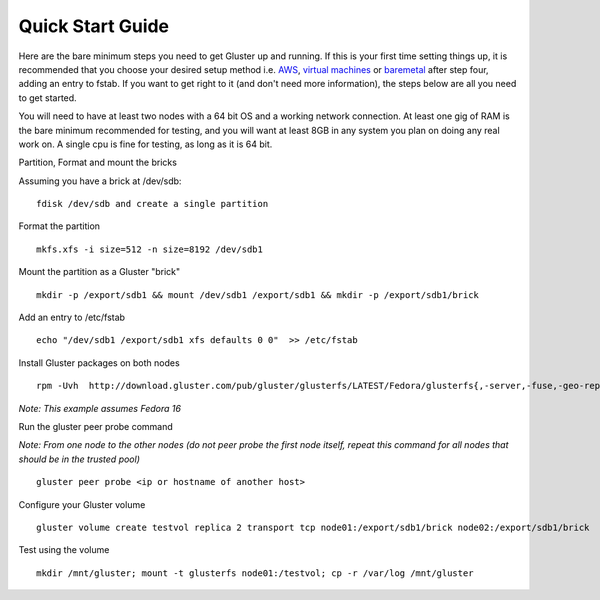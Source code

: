 =================
Quick Start Guide
=================

Here are the bare minimum steps you need to get Gluster up and running.
If this is your first time setting things up, it is recommended that you
choose your desired setup method i.e. `AWS <./Setup_aws.md>`__, `virtual
machines <./Setup_virt.md>`__ or `baremetal <./Setup_Bare_metal.md>`__
after step four, adding an entry to fstab. If you want to get right to
it (and don't need more information), the steps below are all you need
to get started.

You will need to have at least two nodes with a 64 bit OS and a working
network connection. At least one gig of RAM is the bare minimum
recommended for testing, and you will want at least 8GB in any system
you plan on doing any real work on. A single cpu is fine for testing, as
long as it is 64 bit.

Partition, Format and mount the bricks
                                      

Assuming you have a brick at /dev/sdb:

::

        fdisk /dev/sdb and create a single partition

Format the partition
                    

::

        mkfs.xfs -i size=512 -n size=8192 /dev/sdb1

Mount the partition as a Gluster "brick"
                                        

::

        mkdir -p /export/sdb1 && mount /dev/sdb1 /export/sdb1 && mkdir -p /export/sdb1/brick

Add an entry to /etc/fstab
                          

::

        echo "/dev/sdb1 /export/sdb1 xfs defaults 0 0"  >> /etc/fstab

Install Gluster packages on both nodes
                                      

::

        rpm -Uvh  http://download.gluster.com/pub/gluster/glusterfs/LATEST/Fedora/glusterfs{,-server,-fuse,-geo-replication}-3.3.1-1.fc16.x86_64.rpm

*Note: This example assumes Fedora 16*

Run the gluster peer probe command
                                  

*Note: From one node to the other nodes (do not peer probe the first
node itself, repeat this command for all nodes that should be in the
trusted pool)*

::

        gluster peer probe <ip or hostname of another host>

Configure your Gluster volume
                             

::

        gluster volume create testvol replica 2 transport tcp node01:/export/sdb1/brick node02:/export/sdb1/brick

Test using the volume
                     

::

        mkdir /mnt/gluster; mount -t glusterfs node01:/testvol; cp -r /var/log /mnt/gluster
